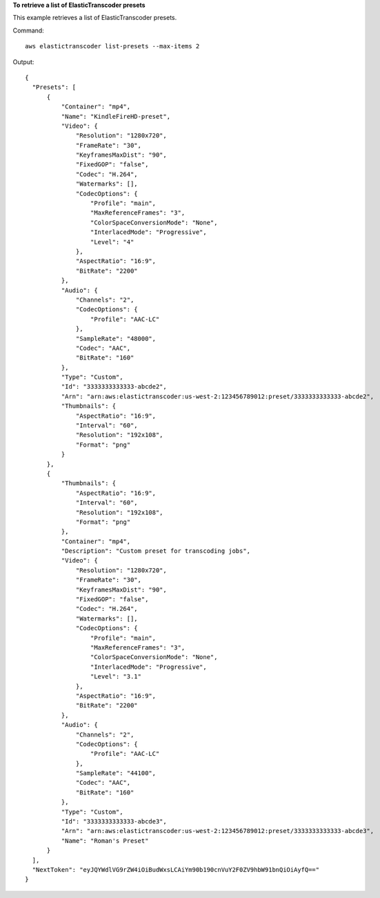 **To retrieve a list of ElasticTranscoder presets**

This example retrieves a list of ElasticTranscoder presets.

Command::

  aws elastictranscoder list-presets --max-items 2

Output::
	
  {
    "Presets": [
        {
            "Container": "mp4",
            "Name": "KindleFireHD-preset",
            "Video": {
                "Resolution": "1280x720",
                "FrameRate": "30",
                "KeyframesMaxDist": "90",
                "FixedGOP": "false",
                "Codec": "H.264",
                "Watermarks": [],
                "CodecOptions": {
                    "Profile": "main",
                    "MaxReferenceFrames": "3",
                    "ColorSpaceConversionMode": "None",
                    "InterlacedMode": "Progressive",
                    "Level": "4"
                },
                "AspectRatio": "16:9",
                "BitRate": "2200"
            },
            "Audio": {
                "Channels": "2",
                "CodecOptions": {
                    "Profile": "AAC-LC"
                },
                "SampleRate": "48000",
                "Codec": "AAC",
                "BitRate": "160"
            },
            "Type": "Custom",
            "Id": "3333333333333-abcde2",
            "Arn": "arn:aws:elastictranscoder:us-west-2:123456789012:preset/3333333333333-abcde2",
            "Thumbnails": {
                "AspectRatio": "16:9",
                "Interval": "60",
                "Resolution": "192x108",
                "Format": "png"
            }
        },
        {
            "Thumbnails": {
                "AspectRatio": "16:9",
                "Interval": "60",
                "Resolution": "192x108",
                "Format": "png"
            },
            "Container": "mp4",
            "Description": "Custom preset for transcoding jobs",
            "Video": {
                "Resolution": "1280x720",
                "FrameRate": "30",
                "KeyframesMaxDist": "90",
                "FixedGOP": "false",
                "Codec": "H.264",
                "Watermarks": [],
                "CodecOptions": {
                    "Profile": "main",
                    "MaxReferenceFrames": "3",
                    "ColorSpaceConversionMode": "None",
                    "InterlacedMode": "Progressive",
                    "Level": "3.1"
                },
                "AspectRatio": "16:9",
                "BitRate": "2200"
            },
            "Audio": {
                "Channels": "2",
                "CodecOptions": {
                    "Profile": "AAC-LC"
                },
                "SampleRate": "44100",
                "Codec": "AAC",
                "BitRate": "160"
            },
            "Type": "Custom",
            "Id": "3333333333333-abcde3",
            "Arn": "arn:aws:elastictranscoder:us-west-2:123456789012:preset/3333333333333-abcde3",
            "Name": "Roman's Preset"
        }
    ],
    "NextToken": "eyJQYWdlVG9rZW4iOiBudWxsLCAiYm90b190cnVuY2F0ZV9hbW91bnQiOiAyfQ=="
  }
 
